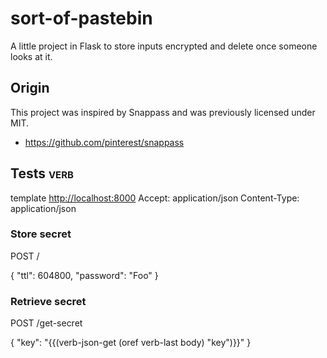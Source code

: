 * sort-of-pastebin

A little project in Flask to store inputs encrypted and delete once someone looks at it.

** Origin

This project was inspired by Snappass and was previously licensed under MIT.

- https://github.com/pinterest/snappass

** Tests :verb:

# To run this tests you need to have Emacs and the package [[https://github.com/federicotdn/verb][verb]] installed.
# Then you can press the following key combination on the headings {C-c C-r C-r}.

template http://localhost:8000
Accept: application/json
Content-Type: application/json

*** Store secret
POST /

{
"ttl": 604800,
"password": "Foo"
}

*** Retrieve secret
POST /get-secret

{
"key": "{{(verb-json-get (oref verb-last body) "key")}}"
}

